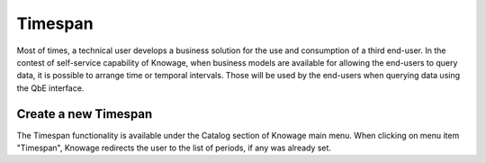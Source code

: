 Timespan
========

Most of times, a technical user develops a business solution for the use and consumption of a third end-user. In the contest of self-service capability of Knowage, when business models are available for allowing the end-users to query data, it is possible to arrange time or temporal intervals. Those will be used by the end-users when querying data using the QbE interface.

Create a new Timespan
---------------------

The Timespan functionality is available under the Catalog section of Knowage main menu. When clicking on menu item "Timespan", Knowage redirects the user to the list of periods, if any was already set.
